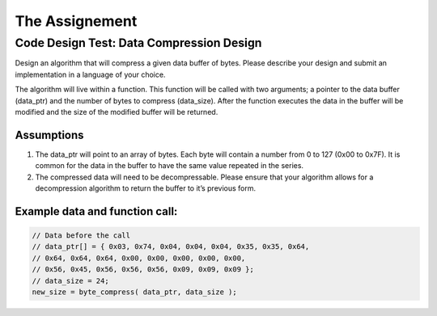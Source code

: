 The Assignement
###############

Code Design Test: Data Compression Design
=========================================

Design an algorithm that will compress a given data buffer of bytes. Please describe your design and submit an implementation in a language of your choice.

The algorithm will live within a function. This function will be called with two arguments; a pointer to the data buffer (data_ptr) and the number of bytes to compress (data_size). After the function executes the data in the buffer will be modified and the size of the modified buffer will be returned.

Assumptions
-----------

1. The data_ptr will point to an array of bytes. Each byte will contain a number from 0 to 127 (0x00 to 0x7F). It is common for the data in the buffer to have the same value repeated in the series.
2. The compressed data will need to be decompressable. Please ensure that your algorithm allows for a decompression algorithm to return the buffer to it’s previous form.

Example data and function call:
-------------------------------

.. code-block::

   // Data before the call
   // data_ptr[] = { 0x03, 0x74, 0x04, 0x04, 0x04, 0x35, 0x35, 0x64,
   // 0x64, 0x64, 0x64, 0x00, 0x00, 0x00, 0x00, 0x00,
   // 0x56, 0x45, 0x56, 0x56, 0x56, 0x09, 0x09, 0x09 };
   // data_size = 24;
   new_size = byte_compress( data_ptr, data_size );
